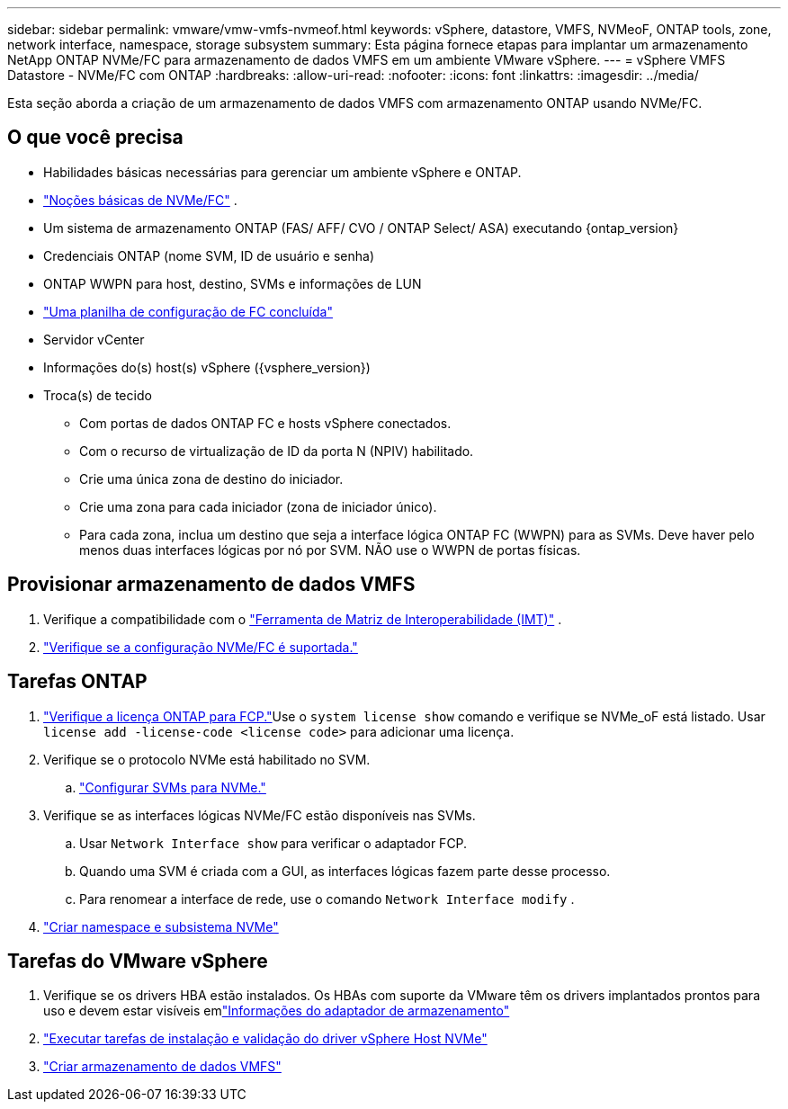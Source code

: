 ---
sidebar: sidebar 
permalink: vmware/vmw-vmfs-nvmeof.html 
keywords: vSphere, datastore, VMFS, NVMeoF, ONTAP tools, zone, network interface, namespace, storage subsystem 
summary: Esta página fornece etapas para implantar um armazenamento NetApp ONTAP NVMe/FC para armazenamento de dados VMFS em um ambiente VMware vSphere. 
---
= vSphere VMFS Datastore - NVMe/FC com ONTAP
:hardbreaks:
:allow-uri-read: 
:nofooter: 
:icons: font
:linkattrs: 
:imagesdir: ../media/


[role="lead"]
Esta seção aborda a criação de um armazenamento de dados VMFS com armazenamento ONTAP usando NVMe/FC.



== O que você precisa

* Habilidades básicas necessárias para gerenciar um ambiente vSphere e ONTAP.
* link:++https://techdocs.broadcom.com/us/en/vmware-cis/vsphere/vsphere/7-0/vsphere-storage-7-0/about-vmware-nvme-storage/vmware-nvme-concepts/basic-vmware-nvme-architecture.html++["Noções básicas de NVMe/FC"] .
* Um sistema de armazenamento ONTAP (FAS/ AFF/ CVO / ONTAP Select/ ASA) executando {ontap_version}
* Credenciais ONTAP (nome SVM, ID de usuário e senha)
* ONTAP WWPN para host, destino, SVMs e informações de LUN
* link:++https://docs.netapp.com/ontap-9/topic/com.netapp.doc.exp-fc-esx-cpg/GUID-429C4DDD-5EC0-4DBD-8EA8-76082AB7ADEC.html++["Uma planilha de configuração de FC concluída"]
* Servidor vCenter
* Informações do(s) host(s) vSphere ({vsphere_version})
* Troca(s) de tecido
+
** Com portas de dados ONTAP FC e hosts vSphere conectados.
** Com o recurso de virtualização de ID da porta N (NPIV) habilitado.
** Crie uma única zona de destino do iniciador.
** Crie uma zona para cada iniciador (zona de iniciador único).
** Para cada zona, inclua um destino que seja a interface lógica ONTAP FC (WWPN) para as SVMs.  Deve haver pelo menos duas interfaces lógicas por nó por SVM.  NÃO use o WWPN de portas físicas.






== Provisionar armazenamento de dados VMFS

. Verifique a compatibilidade com o https://mysupport.netapp.com/matrix["Ferramenta de Matriz de Interoperabilidade (IMT)"] .
. link:++https://docs.netapp.com/ontap-9/topic/com.netapp.doc.exp-fc-esx-cpg/GUID-7D444A0D-02CE-4A21-8017-CB1DC99EFD9A.html++["Verifique se a configuração NVMe/FC é suportada."]




== Tarefas ONTAP

. link:https://docs.netapp.com/us-en/ontap-cli-98/system-license-show.html["Verifique a licença ONTAP para FCP."]Use o `system license show` comando e verifique se NVMe_oF está listado.  Usar `license add -license-code <license code>` para adicionar uma licença.
. Verifique se o protocolo NVMe está habilitado no SVM.
+
.. link:++https://docs.netapp.com/ontap-9/topic/com.netapp.doc.dot-cm-sanag/GUID-CDDBD7F4-2089-4466-892F-F2DFF5798B1C.html++["Configurar SVMs para NVMe."]


. Verifique se as interfaces lógicas NVMe/FC estão disponíveis nas SVMs.
+
.. Usar `Network Interface show` para verificar o adaptador FCP.
.. Quando uma SVM é criada com a GUI, as interfaces lógicas fazem parte desse processo.
.. Para renomear a interface de rede, use o comando `Network Interface modify` .


. link:++https://docs.netapp.com/ontap-9/topic/com.netapp.doc.dot-cm-sanag/GUID-BBBAB2E4-E106-4355-B95C-C3626DCD5088.html++["Criar namespace e subsistema NVMe"]




== Tarefas do VMware vSphere

. Verifique se os drivers HBA estão instalados.  Os HBAs com suporte da VMware têm os drivers implantados prontos para uso e devem estar visíveis emlink:++https://docs.vmware.com/en/VMware-vSphere/7.0/com.vmware.vsphere.storage.doc/GUID-ED20B7BE-0D1C-4BF7-85C9-631D45D96FEC.html++["Informações do adaptador de armazenamento"]
. link:++https://docs.netapp.com/us-en/ontap-sanhost/nvme_esxi_7.html++["Executar tarefas de instalação e validação do driver vSphere Host NVMe"]
. link:++https://techdocs.broadcom.com/us/en/vmware-cis/vsphere/vsphere/7-0/vsphere-storage-7-0/working-with-datastores-in-vsphere-storage-environment/creating-vsphere-datastores/create-a-vsphere-vmfs-datastore.html++["Criar armazenamento de dados VMFS"]

